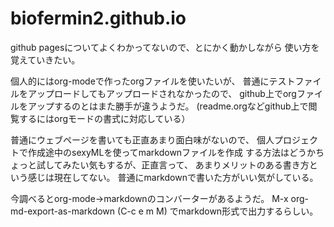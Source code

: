 * biofermin2.github.io

github pagesについてよくわかってないので、とにかく動かしながら
使い方を覚えていきたい。

個人的にはorg-modeで作ったorgファイルを使いたいが、
普通にテストファイルをアップロードしてもアップロードされなかったので、
github上でorgファイルをアップするのとはまた勝手が違うようだ。
(readme.orgなどgithub上で閲覧するにはorgモードの書式に対応している）

普通にウェブページを書いても正直あまり面白味がないので、
個人プロジェクトで作成途中のsexyMLを使ってmarkdownファイルを作成
する方法はどうかちょっと試してみたい気もするが、正直言って、
あまりメリットのある書き方という感じは現在してない。
普通にmarkdownで書いた方がいい気がしている。

今調べるとorg-mode->markdownのコンバーターがあるようだ。
M-x org-md-export-as-markdown (C-c e m M)
でmarkdown形式で出力するらしい。

